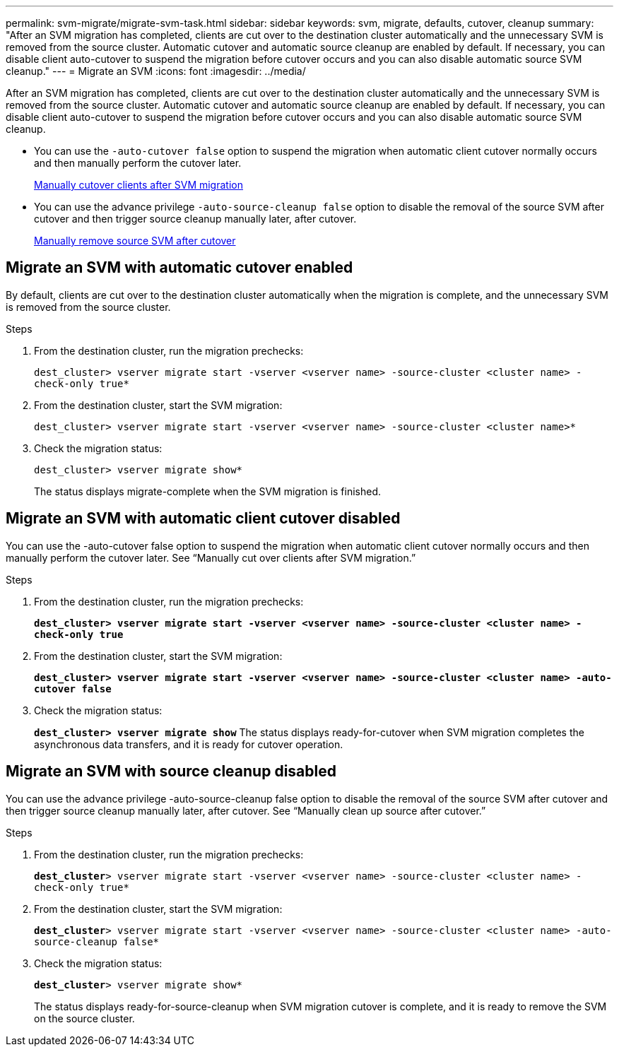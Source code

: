 ---
permalink: svm-migrate/migrate-svm-task.html
sidebar: sidebar
keywords: svm, migrate, defaults, cutover, cleanup
summary: "After an SVM migration has completed, clients are cut over to the destination cluster automatically and the unnecessary SVM is removed from the source cluster. Automatic cutover and automatic source cleanup are enabled by default. If necessary, you can disable client auto-cutover to suspend the migration before cutover occurs and you can also disable automatic source SVM cleanup."
---
= Migrate an SVM
:icons: font
:imagesdir: ../media/


[.lead]
After an SVM migration has completed, clients are cut over to the destination cluster automatically and the unnecessary SVM is removed from the source cluster. Automatic cutover and automatic source cleanup are enabled by default. If necessary, you can disable client auto-cutover to suspend the migration before cutover occurs and you can also disable automatic source SVM cleanup.

* You can use the `-auto-cutover false` option to suspend the migration when automatic client cutover normally occurs and then manually perform the cutover later.
+
xref:manual-client-cutover-task.adoc[Manually cutover clients after SVM migration]
* You can use the advance privilege `-auto-source-cleanup false` option to disable the removal of the source SVM after cutover and then trigger source cleanup manually later, after cutover.
+
xref:manual-source-remove-task.adoc[Manually remove source SVM after cutover]

== Migrate an SVM with automatic cutover enabled

By default, clients are cut over to the destination cluster automatically when the migration is complete, and the unnecessary SVM is removed from the source cluster.

.Steps

. From the destination cluster, run the migration prechecks:
+
`dest_cluster> vserver migrate start -vserver <vserver name> -source-cluster <cluster name> -check-only true*`
. From the destination cluster, start the SVM migration:
+
`dest_cluster> vserver migrate start -vserver <vserver name> -source-cluster <cluster name>*`
. Check the migration status:
+
`dest_cluster> vserver migrate show*`
+
The status displays migrate-complete when the SVM migration is finished.

== Migrate an SVM with automatic client cutover disabled

You can use the -auto-cutover false option to suspend the migration when automatic client cutover normally occurs and then manually perform the cutover later. See “Manually cut over clients after SVM migration.”

.Steps

.	From the destination cluster, run the migration prechecks:
+
`*dest_cluster> vserver migrate start -vserver <vserver name> -source-cluster <cluster name> -check-only true*`
.	From the destination cluster, start the SVM migration:
+
`*dest_cluster> vserver migrate start -vserver <vserver name> -source-cluster <cluster name> -auto-cutover false*`
.	Check the migration status:
+
`*dest_cluster> vserver migrate show*`
The status displays ready-for-cutover when SVM migration completes the asynchronous data transfers, and it is ready for cutover operation.


== Migrate an SVM with source cleanup disabled

You can use the advance privilege -auto-source-cleanup false option to disable the removal of the source SVM after cutover and then trigger source cleanup manually later, after cutover. See “Manually clean up source after cutover.”

.Steps

. From the destination cluster, run the migration prechecks:
+
`*dest_cluster*> vserver migrate start -vserver <vserver name> -source-cluster <cluster name> -check-only true*`
.	From the destination cluster, start the SVM migration:
+
`*dest_cluster*> vserver migrate start -vserver <vserver name> -source-cluster <cluster name> -auto-source-cleanup false*`
.	Check the migration status:
+
`*dest_cluster*> vserver migrate show*`
+
The status displays ready-for-source-cleanup when SVM migration cutover is complete, and it is ready to remove the SVM on the source cluster.



// 2021-11-1, Jira IE-330
